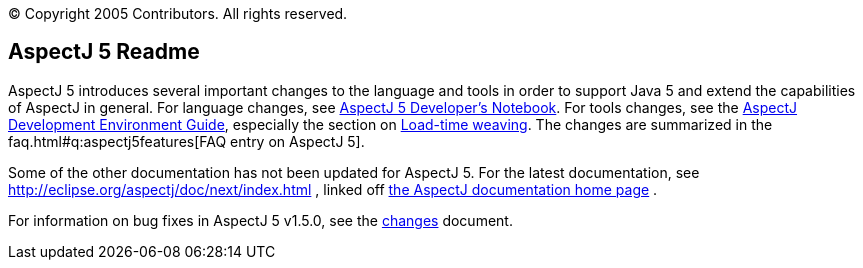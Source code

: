 [.small]#© Copyright 2005 Contributors. All rights reserved.#

== AspectJ 5 Readme

AspectJ 5 introduces several important changes to the language and tools
in order to support Java 5 and extend the capabilities of AspectJ in
general. For language changes, see xref:../../adk15ProgGuideDB/adk15notebook.adoc[AspectJ 5 Developer's Notebook]. For tools changes, see the
link:devguide/index.html[AspectJ Development Environment Guide],
especially the section on link:devguide/ltw.html[Load-time weaving]. The
changes are summarized in the faq.html#q:aspectj5features[FAQ entry on
AspectJ 5].

Some of the other documentation has not been updated for AspectJ 5. For
the latest documentation, see
http://eclipse.org/aspectj/doc/next/index.html , linked off
http://eclipse.org/aspectj/docs.php[the AspectJ documentation home page]
.

For information on bug fixes in AspectJ 5 v1.5.0, see the
link:changes.html[changes] document.
